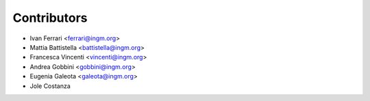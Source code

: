 ============
Contributors
============

* Ivan Ferrari <ferrari@ingm.org>
* Mattia Battistella <battistella@ingm.org>
* Francesca Vincenti <vincenti@ingm.org>
* Andrea Gobbini <gobbini@ingm.org>
* Eugenia Galeota <galeota@ingm.org>
* Jole Costanza
